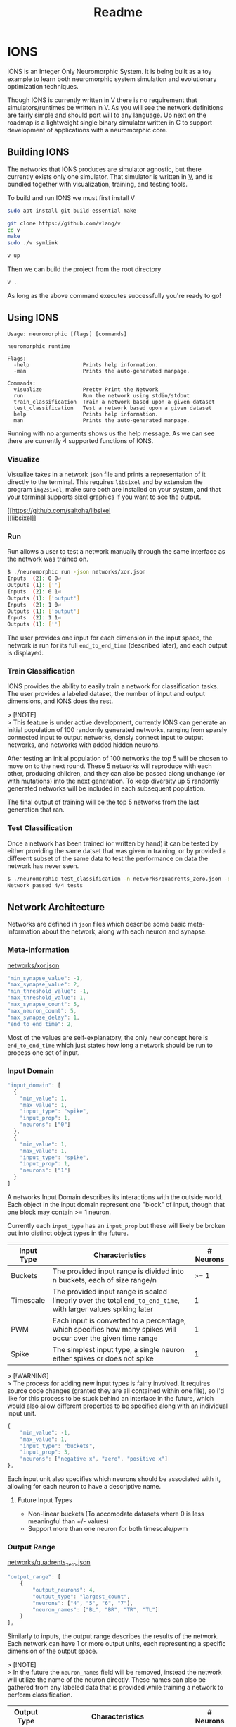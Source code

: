 #+title: Readme

#+options: \n:t

* IONS
IONS is an Integer Only Neuromorphic System. It is being built as a toy example to learn both neuromorphic system simulation and evolutionary optimization techniques.

Though IONS is currently written in V there is no requirement that simulators/runtimes be written in V. As you will see the network definitions are fairly simple and should port will to any language. Up next on the roadmap is a lightweight single binary simulator written in C to support development of applications with a neuromorphic core.

** Building IONS
The networks that IONS produces are simulator agnostic, but there currently exists only one simulator. That simulator is written in [[https://github.com/vlang/v][V]], and is bundled together with visualization, training, and testing tools.

To build and run IONS we must first install V
#+begin_src bash
sudo apt install git build-essential make

git clone https://github.com/vlang/v
cd v
make
sudo ./v symlink

v up
#+end_src

Then we can build the project from the root directory
#+begin_src bash
v .
#+end_src

As long as the above command executes successfully you're ready to go!

** Using IONS
#+begin_src
Usage: neuromorphic [flags] [commands]

neuromorphic runtime

Flags:
  -help                 Prints help information.
  -man                  Prints the auto-generated manpage.

Commands:
  visualize             Pretty Print the Network
  run                   Run the network using stdin/stdout
  train_classification  Train a network based upon a given dataset
  test_classification   Test a network based upon a given dataset
  help                  Prints help information.
  man                   Prints the auto-generated manpage.
#+end_src

Running with no arguments shows us the help message. As we can see there are currently 4 supported functions of IONS.

*** Visualize
Visualize takes in a network =json= file and prints a representation of it directly to the terminal. This requires =libsixel= and by extension the program =img2sixel=, make sure both are installed on your system, and that your terminal supports sixel graphics if you want to see the output.

[[https://github.com/saitoha/libsixel
][libsixel]]

[[file:assets/xor_viz.png]]

*** Run
Run allows a user to test a network manually through the same interface as the network was trained on.

#+begin_src bash
$ ./neuromorphic run -json networks/xor.json
Inputs  (2): 0 0⏎
Outputs (1): ['']
Inputs  (2): 0 1⏎
Outputs (1): ['output']
Inputs  (2): 1 0⏎
Outputs (1): ['output']
Inputs  (2): 1 1⏎
Outputs (1): ['']
#+end_src

The user provides one input for each dimension in the input space, the network is run for its full =end_to_end_time= (described later), and each output is displayed.

*** Train Classification
IONS provides the ability to easily train a network for classification tasks. The user provides a labeled dataset, the number of input and output dimensions, and IONS does the rest.

> [!NOTE]
> This feature is under active development, currently IONS can generate an initial population of 100 randomly generated networks, ranging from sparsly connected input to output networks, densly connect input to output networks, and networks with added hidden neurons.

After testing an initial population of 100 networks the top 5 will be chosen to move on to the next round. These 5 networks will reproduce with each other, producing children, and they can also be passed along unchange (or with mutations) into the next generation. To keep diversity up 5 randomly generated networks will be included in each subsequent population.

The final output of training will be the top 5 networks from the last generation that ran.

*** Test Classification
Once a network has been trained (or written by hand) it can be tested by either providing the same datset that was given in training, or by provided a different subset of the same data to test the performance on data the network has never seen.

#+begin_src bash
$ ./neuromorphic test_classification -n networks/quadrents_zero.json -d labeled_data/quadrents.json⏎
Network passed 4/4 tests
#+end_src

** Network Architecture
Networks are defined in =json= files which describe some basic meta-information about the network, along with each neuron and synapse.

*** Meta-information
[[file:networks/xor.json][networks/xor.json]]
#+begin_src js
"min_synapse_value": -1,
"max_synapse_value": 2,
"min_threshold_value": -1,
"max_threshold_value": 1,
"max_synapse_count": 5,
"max_neuron_count": 5,
"max_synapse_delay": 1,
"end_to_end_time": 2,
#+end_src

Most of the values are self-explanatory, the only new concept here is =end_to_end_time= which just states how long a network should be run to process one set of input.

*** Input Domain
#+begin_src js
"input_domain": [
  {
    "min_value": 1,
    "max_value": 1,
    "input_type": "spike",
    "input_prop": 1,
    "neurons": ["0"]
  },
  {
    "min_value": 1,
    "max_value": 1,
    "input_type": "spike",
    "input_prop": 1,
    "neurons": ["1"]
  }
]
#+end_src

A networks Input Domain describes its interactions with the outside world. Each object in the input domain represent one "block" of input, though that one block may contain >= 1 neuron.

Currently each =input_type= has an =input_prop= but these will likely be broken out into distinct object types in the future.

| Input Type | Characteristics                                                                                                | # Neurons |
|------------+----------------------------------------------------------------------------------------------------------------+-----------|
| Buckets    | The provided input range is divided into n buckets, each of size range/n                                       |      >= 1 |
| Timescale  | The provided input range is scaled linearly over the total =end_to_end_time=, with larger values spiking later |         1 |
| PWM        | Each input is converted to a percentage, which specifies how many spikes will occur over the given time range  |         1 |
| Spike      | The simplest input type, a single neuron either spikes or does not spike                                       |         1 |

> [!WARNING]
> The process for adding new input types is fairly involved. It requires source code changes (granted they are all contained within one file), so I'd like for this process to be stuck behind an interface in the future, which would also allow different properties to be specified along with an individual input unit.

#+begin_src js
{
    "min_value": -1,
    "max_value": 1,
    "input_type": "buckets",
    "input_prop": 3,
    "neurons": ["negative x", "zero", "positive x"]
},
#+end_src

Each input unit also specifies which neurons should be associated with it, allowing for each neuron to have a descriptive name.

**** Future Input Types
- Non-linear buckets (To accomodate datasets where 0 is less meaningful than +/- values)
- Support more than one neuron for both timescale/pwm

*** Output Range
[[file:networks/quadrents_zero.json][networks/quadrents_zero.json]]
#+begin_src js
"output_range": [
    {
        "output_neurons": 4,
        "output_type": "largest_count",
        "neurons": ["4", "5", "6", "7"],
        "neuron_names": ["BL", "BR", "TR", "TL"]
    }
],
#+end_src

Similarly to inputs, the output range describes the results of the network. Each network can have 1 or more output units, each representing a specific dimension of the output space.

> [!NOTE]
> In the future the =neuron_names= field will be removed, instead the network will utilize the name of the neuron directly. These names can also be gathered from any labeled data that is provided while training a network to perform classification.

| Output Type   | Characteristics                                                                                                                     | # Neurons |
|---------------+-------------------------------------------------------------------------------------------------------------------------------------+-----------|
| Largest Count | A simple voting scheme where the neuron that spikes the most wins, ties are broken "left to right"                                  | >= 2      |
| Last to Spike | A temporal output scheme, where neurons are tracked for t timesteps, and the last to fire wins, ties are broken "right to left" | >= 2      |
| Spike         | The most straight forward output unit, a single neuron is tracked once per timestep, if it spikes it will be included in the output | 1         |

> [!WARNING]
> As stated above the process to add new output types is also fairly involved, through this will likely change in the future.

**** Future Ouptut Types
- PWM Decoding
- Weighted voting

** Labeled Data Overview
[[file:labeled_data/quadrents.json][labeled_data/quadrents.json]]
#+begin_src js
{
  "input_dimension": 2,
  "output_dimension": 1,
  "expected_outputs": [["BL", "BR", "TL", "TR"]],
  "data": [
    {
      "input": [-1, -1],
      "output": ["BL"]
    },
    {
      "input": [-1, 1],
      "output": ["TL"]
    },
    {
      "input": [1, -1],
      "output": ["BR"]
    },
    {
      "input": [1, 1],
      "output": ["TR"]
    }
  ]
}
#+end_src

For the purposes of training a classification network it is beneficial to have an easy format to provided labeled data. Builtin to IONS is the ability to handle files of the above format.

We start by specifying the dimension of both the input and output space, along with what those outputs mean to a human.

Each input is then provided, along with the expected output. IONS is then able to parse this while training a classification network to produce fitness scores for a given network.

> [!NOTE]
> All classification networks are currently trained using =buckets= for input and =largest_count= for output. In the future any combination of input and output types will be supported.

* Graham Idea
- Negative feeback from RHS to LHS, from a subsequent layer
- Specifiy number of "layers" of hidden neurons
